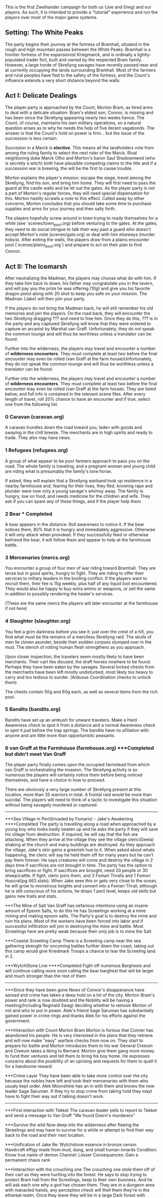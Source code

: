 This is the first Zweihander campaign for both us (Joe and Greg) and our
players. As such, it is intended to provide a "tutorial" experience and run
the players over most of the major game systems.

** Setting: The White Peaks
The party begins their journey at the fortress of Bramhall, situated in the
rough and high mountain passes between the White Peaks. Bramhall is a
frontier fortress of the expansionist Kriegmarck, and is ordinally a
lightly-populated trader fort, built and owned by the respected Bram family.
However, a large horde of Skrellyng savages have recently passed near and at
currently occupying the lands surrounding Bramhall. Most of the farmers and
rural peoples have fled to the safety of the fortress, and the Count's
influence extends a very short distance beyond the walls.

** Act I: Delicate Dealings
The player party is approached by the Count, Morton Bram, as hired arms to
deal with a delicate situation: Bram's eldest son, Connor, is missing and has
been since the Skrellyng appearing nearly two weeks hence. The Count, of
course, maintains his own military operations, so a natural question arises
as to why he needs the help of five iterant vagabonds. The answer is that
the Count's hold on power is firm... but the issue of the succession is less
certain.

Succesion in a Marck is *elective*. This means all the landholders vote from
among the ruling family to select the next ruler of the Marck. Rival
neighboring duke Marck Otho and Morton's baron Saul Shadowmend (who is
secretly a witch) both have plausible competing claims to the title and if a
succession war is brewing, the will be the first to cause trouble.

Morton explains the player's mission: escape the siege, travel among the
Skrellyng, find his son, and bring him home. They will first need to pass the
guard at the castle walls and be let out the gates. As the player party is
not a part of Morton's regular forces, they will need special dispensation
for this. Morton hastily scrawls a note to this effect. Called away by other
concerns, Morton concludes that you should take some time to purchase
supplies and arms for your journey and then sally forth.

The players hopefully screw around in town trying to ready themselves for a
while (see `scenes/town_pool.org) before venturing to the gates. At the gates, they need to do
social intrigue to talk their way past a guard who doesn't accept Morton's
note (scenes/gate.org) or deal with him elseways (murder hobos). After
exiting the walls, the players draw from a plains encounter pool
(`scenes/plains_pool.org`) and prepare to act on their plan to find Connor.

** Act II: The Icemarsh
After neutralizing the Madman, the players may choose what do with him. If
they take him back to down, his father may congratulate you in the tavern,
and will pay you the prize he was offering (10g) and give you his favorite
dragon pistol along with 20 shot to keep you safe on your mission. The Madman
(Jake) will then join your party.

If the players do not bring the Madman back, he will still remember his old
memories and join the players. On the road back, they will encounter the two
Skrellyng dragging ??? and need to free him. Once they do this, ??? is in the
party and any captured Skrellyng will know that they were ordered to capture
an arcanist by Marshal van Graff. Unfortunately, they do not speak the common
tounge and will thus be worthless unless a translator can be found.

Further into the wilderness, the players may travel and encounter a number of
*wilderness encounters*. They must complete at least two before the final
encounter may even be rolled (van Graff at the farm house)Unfortunately, they
do not speak the common
tounge and will thus be worthless unless a translator can be found.

Further into the wilderness, the players may travel and encounter a number of
*wilderness encounters*. They must complete at least two before the final
encounter may even be rolled (van Graff at the farm house). They are listed
below, and full info is contained in the relevant scene files. After every
length of travel, roll 20% chance to have an encounter and if true, select
one from the following list.

*** 0 Caravan (caravan.org)
A caravan trundles down the road toward you, laden with goods and swaying in
the chill breeze. The merchants are in high spirits and ready to trade. They
also may have news.

*** 1 Refugees (refugees.org)
A group of what appear to be poor farmers approach to pass you on the road.
The whole family is traveling, and a pregnant woman and young child are
riding what is presumably the family's lone horse.

If asked, they will explain that a Skrellyng warband took up residence in a
nearby farmhouse and, fearing for their lives, they fled, knowing rape and
plunder were now only a young savage's whimsy away. The family is hungry, low
on food, and needs medicine for the children and wife. They ask if you can
spare any of these things, and if the player help them. 

*** 2 Bear *** Completed
A bear appears in the distance. Roll awareness to notice it. If the bear
notices them, 80% that it is hungry and immediately aggressive. Otherwise it
will only attack when provoked. If they successfully feed or otherwise
befriend the bear, it will follow them and appear to help at the farmhouse
battle.

*** 3 Mercenaries (mercs.org)
You encounter a group of four men of war riding toward Bramhall. They are
tense but in good spirits, hungry to fight. They are riding to offer their
services to miltary leaders in the broiling conflict. If the
players want to recruit them, their fee is 15g weekly, plus half of any
liquid loot encountered. They would also be happy to buy extra ammo or
weapons, or sell the same in addition to possibly rendering the healer's
services.

(These are the same mercs the players will later encounter at the farmhouse
if not here)
*** 4 Slaughter (slaughter.org)
You feel a grim darkness before you see it: just over the crest of a hill,
you find what must be the remains of a merciless Skrellyng raid. The skulls
of men lie cloven asunder, beside their sodden corpses slumped over in the
mud. The stench of rotting human flesh strengthens as you approach.

Upon closer inspection, the travelers seem mostly likely to have been
merchants. Their cart lies disused, the draft horses nowhere to be found.
Perhaps they have been eaten by the savages. Several locked chests from the
merchants have been left mostly undisturbed, most likely too heavy to carry and
too tedious to sunder. (Arduous Coordination checks to unlock them)

The chests contain 50g and 60g each, as well as several items from the rich
pool.

*** 5 Bandits (bandits.org)
Bandits have set up an ambush for unware travelers. Make a Hard Awareness
check to spot it from a distance and a normal Awareness check to spot it just
before the trap springs. The bandits have no afiliation with anyone and are
little more than opportunistic peasants.



*** 6 van Graff at the Farmhouse (farmhouse.org) ***Completed but didn't meet Van Graff
The player party finally comes upon the occupied farmstead from which van
Graff is orchestrating the invasion. The Skrellyng activity is so numerous
the players will certainly notice them before being noticed themselves, and
have a choice in how to proceed.

There are obviously a very large number of Skrellyng present at this
location, more than 35 warriors in total. A frontal raid would be more than
suicidal. The players will need to think of a tactic to investigate this
situation without being savagely murdered or captured.
----------------------------------------------------------------------------

***Sea Village in Peril(Invaded by Fomaris) - Jake's Awakening ****Completed
The party is travelling along a road when approached by a young boy who looks badly beaten up and he asks the party if they will save his village from destruction. If inquired, he will say that the fish are attacking. When they arrive at the village they see the village cleric(Geela) shaking at the church and many buildings are destroyed. As they approach the village, Jake's skin gains a greenish hue to it. When asked about whats happening, the cleric will say he held them off for many years but he can't pay them forever. He says creatures will come and destroy the village in 2 days time if sacrifices are not brought in time. The party has the option to bring sacrifices or fight. If sacrifices are brought, need 20 people or 30 sheep/cattle. If fight, cleric joins them, and 3 Fomari Thralls and 1 Fomori Huscral(pg 463 stats). When Jake sees this or gets very close to the ocean, he will grow to monstrous heights and convert into a Fomari Thrall, although he is still conscious of his actions, he drops 1 peril level, keeps old skills but gains new traits and stats.

***The Mine of Salt
Van Graff has nefarious intentions using an insane amount of Epsom Salts, to do this he has Screelings working at a mine mining and making epsom salts. The Party's goal is to destroy the mine and ruin his plans. Most of the workers have been forced into labor and if successful infiltration will join in destroying the mine and battle. Most Screelings here are pretty weak because their only job is to mine the Salt.

***Coastal Screeling Camp
There is a Screeling camp near the sea gathering strength for oncoming battles further down the coast, taking out this camp would give Kriedmark Troops a chance to tear the Screeling land in 2. 

***WytchStone Line   ****Completed
Fight off numerous Barghests and will continue calling more soon calling the bear barghest that will be larger and much stronger than the rest of them

------------------------------------------------------------
***Since they have been gone
News of Connor's disapperance have spread and crime has taken a deep hold on a lot of the city. Morton Bram's power and rank is now doubted and the Nobility will be having a meeting(Including Reginald Swag) deciding whether to remove Morton of not and who to put in power. Alek's friend Sage Saruman has substantially gained power in crime rings and thanks Alek for his efforts against the government.

***Interaction with Count Morton Bram
Morton is furious that Conner has abandoned his people. He is very interested in the plans that they retrieve and will now make "easy" warfare checks from now on. They start to prepare for battle and Morton introduces them to his war General Creeum and Creeum takes a liking to Bernard. Morton give them gang more money to fund their ventures and tell them to bring his boy home. He expresses concerns about the posibility of an uprising and requests for them to quell it for a handsome reward.

***Crime Layer
They have been able to take more control over the city because the nobles have left and took their mercenaries with them who usualy kept order. Alek Moonshine has an in with them and knows the now leader Sage Saruman. If they try to stop crime from taking hold they mayt have to fight their way out if talking doesn't work.

----------------------------------------------------------------

***First interaction with Tekket
The caravan leader yells to report to Tekket and send a message to Van Graff "We found Doern's murderers"

***Survive the wild
Now deep into the wilderness after fleeing the Skreelings and may have to survive for a while or attempt to find their way back to the road and their next location.

***Unification of Jake
Re: Wytchstone essence in bronze censor. Handcraft effigy made from mud, dung, and small human innards
Condition: Know true name of demon
Channel: Lesser
Consequences: Gain a permanent chaos rank 

***Interaction with the crouching one
The crouching one stole them off of their cart as they were hurtling into the forest. He says to stop trying to protect Bram hall from the Screelings, keep to their own buisness. And he will ask each one why a god has chosen them. They are in a dungeon area with manacled hands, any perception check will thell them they're in the ethereal realm. Once they leave they will be in a large Dark forest with towering trees.

